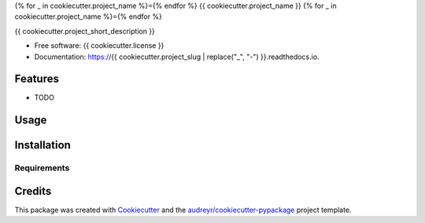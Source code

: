{% for _ in cookiecutter.project_name %}={% endfor %}
{{ cookiecutter.project_name }}
{% for _ in cookiecutter.project_name %}={% endfor %}

.. image:: https://img.shields.io/pypi/v/{{ cookiecutter.project_slug }}.svg
        :target: https://pypi.python.org/pypi/{{ cookiecutter.project_slug }}
        :alt: Latest Version

.. image:: https://readthedocs.org/projects/{{ cookiecutter.project_slug | replace("_", "-") }}/badge/?version=latest
        :target: https://{{ cookiecutter.project_slug | replace("_", "-") }}.readthedocs.io/en/latest/?badge=latest
        :alt: Documentation Status

.. image:: https://img.shields.io/travis/{{ cookiecutter.github_username }}/{{ cookiecutter.project_slug }}.svg
        :target: https://travis-ci.org/{{ cookiecutter.github_username }}/{{ cookiecutter.project_slug }}
        :alt: Latest Build Status

.. image:: https://codecov.io/github/miyakogi/{{ cookiecutter.project_slug }}/coverage.svg?branch=dev
        :target: https://codecov.io/github/miyakogi/{{ cookiecutter.project_slug }}?branch=dev
        :alt: Latest Test Coverage

{{ cookiecutter.project_short_description }}

* Free software: {{ cookiecutter.license }}
* Documentation: https://{{ cookiecutter.project_slug | replace("_", "-") }}.readthedocs.io.

Features
--------

* TODO

Usage
-----

Installation
------------

Requirements
^^^^^^^^^^^^

Credits
---------

This package was created with Cookiecutter_ and the `audreyr/cookiecutter-pypackage`_ project template.

.. _Cookiecutter: https://github.com/audreyr/cookiecutter
.. _`audreyr/cookiecutter-pypackage`: https://github.com/audreyr/cookiecutter-pypackage

